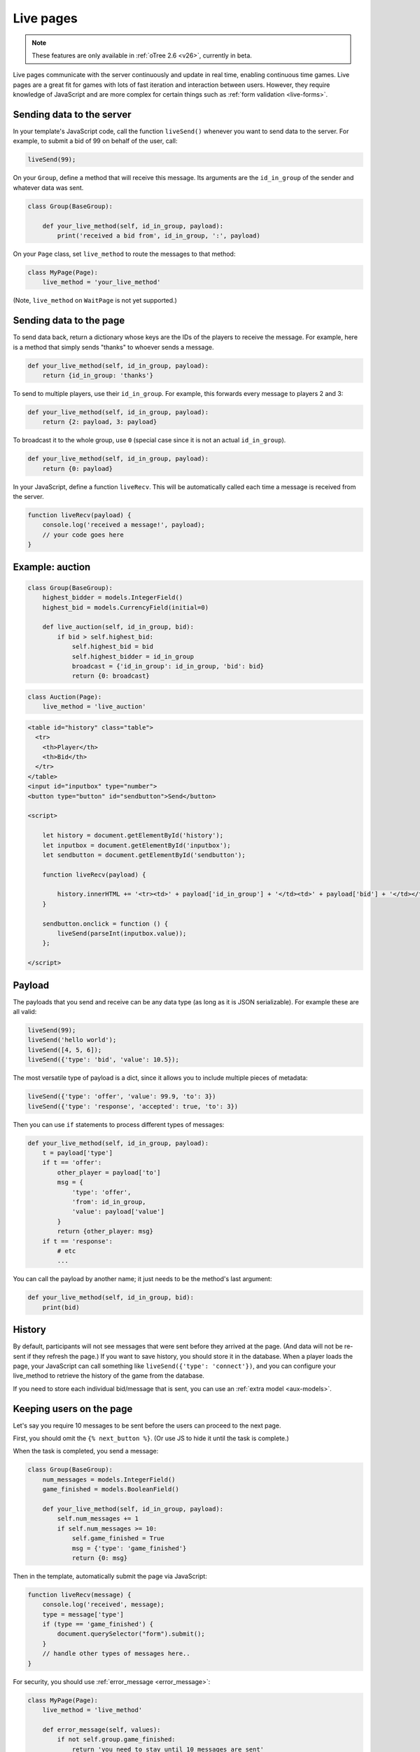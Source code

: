 .. _live:

Live pages
==========

.. note::

    These features are only available in :ref:`oTree 2.6 <v26>`,
    currently in beta.

Live pages communicate with the server continuously
and update in real time, enabling continuous time games.
Live pages are a great fit for games with lots of fast iteration
and interaction between users. However, they require knowledge of JavaScript
and are more complex for certain things such as :ref:`form validation <live-forms>`.

Sending data to the server
--------------------------

In your template's JavaScript code,
call the function ``liveSend()``
whenever you want to send data to the server.
For example, to submit a bid of 99 on behalf of the user, call:

.. code-block:: javascript

    liveSend(99);

On your ``Group``, define a method that will receive this message.
Its arguments are the ``id_in_group`` of the sender and whatever data
was sent.

.. code-block:: python

    class Group(BaseGroup):

        def your_live_method(self, id_in_group, payload):
            print('received a bid from', id_in_group, ':', payload)

On your ``Page`` class, set ``live_method`` to route the messages to that method:

.. code-block:: python

    class MyPage(Page):
        live_method = 'your_live_method'

(Note, ``live_method`` on ``WaitPage`` is not yet supported.)

Sending data to the page
------------------------

To send data back, return a dictionary whose keys are the IDs of the players
to receive the message.
For example, here is a method that simply sends "thanks"
to whoever sends a message.

.. code-block:: python

    def your_live_method(self, id_in_group, payload):
        return {id_in_group: 'thanks'}

To send to multiple players, use their ``id_in_group``.
For example, this forwards every message to players 2 and 3:

.. code-block:: python

    def your_live_method(self, id_in_group, payload):
        return {2: payload, 3: payload}

To broadcast it to the whole group, use ``0``
(special case since it is not an actual ``id_in_group``).

.. code-block:: python

    def your_live_method(self, id_in_group, payload):
        return {0: payload}

In your JavaScript, define a function ``liveRecv``.
This will be automatically called each time a message is received from the server.

.. code-block:: javascript

    function liveRecv(payload) {
        console.log('received a message!', payload);
        // your code goes here
    }

Example: auction
----------------

.. code-block:: python

    class Group(BaseGroup):
        highest_bidder = models.IntegerField()
        highest_bid = models.CurrencyField(initial=0)

        def live_auction(self, id_in_group, bid):
            if bid > self.highest_bid:
                self.highest_bid = bid
                self.highest_bidder = id_in_group
                broadcast = {'id_in_group': id_in_group, 'bid': bid}
                return {0: broadcast}

.. code-block:: python

    class Auction(Page):
        live_method = 'live_auction'

.. code-block:: html+django

  <table id="history" class="table">
    <tr>
      <th>Player</th>
      <th>Bid</th>
    </tr>
  </table>
  <input id="inputbox" type="number">
  <button type="button" id="sendbutton">Send</button>

  <script>

      let history = document.getElementById('history');
      let inputbox = document.getElementById('inputbox');
      let sendbutton = document.getElementById('sendbutton');

      function liveRecv(payload) {

          history.innerHTML += '<tr><td>' + payload['id_in_group'] + '</td><td>' + payload['bid'] + '</td></tr>';
      }

      sendbutton.onclick = function () {
          liveSend(parseInt(inputbox.value));
      };

  </script>

Payload
-------

The payloads that you send and receive can be any data type (as long as it is JSON serializable).
For example these are all valid:

.. code-block:: javascript

        liveSend(99);
        liveSend('hello world');
        liveSend([4, 5, 6]);
        liveSend({'type': 'bid', 'value': 10.5});

The most versatile type of payload is a dict,
since it allows you to include multiple pieces of metadata:

.. code-block:: javascript

    liveSend({'type': 'offer', 'value': 99.9, 'to': 3})
    liveSend({'type': 'response', 'accepted': true, 'to': 3})

Then you can use ``if`` statements to process different types of messages:

.. code-block:: python

    def your_live_method(self, id_in_group, payload):
        t = payload['type']
        if t == 'offer':
            other_player = payload['to']
            msg = {
                'type': 'offer',
                'from': id_in_group,
                'value': payload['value']
            }
            return {other_player: msg}
        if t == 'response':
            # etc
            ...

You can call the payload by another name;
it just needs to be the method's last argument:

.. code-block:: python

    def your_live_method(self, id_in_group, bid):
        print(bid)

History
-------

By default, participants will not see messages that were sent before they arrived at the page.
(And data will not be re-sent if they refresh the page.)
If you want to save history, you should store it in the database.
When a player loads the page, your JavaScript can call something like ``liveSend({'type': 'connect'})``,
and you can configure your live_method to retrieve the history of the game from the database.

If you need to store each individual bid/message that is sent,
you can use an :ref:`extra model <aux-models>`.

Keeping users on the page
-------------------------

Let's say you require 10 messages to be sent before the users can proceed
to the next page.

First, you should omit the ``{% next_button %}``.
(Or use JS to hide it until the task is complete.)

When the task is completed, you send a message:

.. code-block:: python

    class Group(BaseGroup):
        num_messages = models.IntegerField()
        game_finished = models.BooleanField()

        def your_live_method(self, id_in_group, payload):
            self.num_messages += 1
            if self.num_messages >= 10:
                self.game_finished = True
                msg = {'type': 'game_finished'}
                return {0: msg}

Then in the template, automatically submit the page via JavaScript:

.. code-block:: javascript

    function liveRecv(message) {
        console.log('received', message);
        type = message['type']
        if (type == 'game_finished') {
            document.querySelector("form").submit();
        }
        // handle other types of messages here..
    }

For security, you should use :ref:`error_message <error_message>`:

.. code-block:: python

    class MyPage(Page):
        live_method = 'live_method'

        def error_message(self, values):
            if not self.group.game_finished:
                return 'you need to stay until 10 messages are sent'

By the way, using a similar technique, you could implement a pseudo
wait page, e.g. one that lets you proceed after a certain timeout,
even if not all players have arrived.

.. _live-forms:

Form validation
---------------

.. note::

    If you have a form with multiple fields,
    it may be simpler to use a regular page with ``form_model`` and ``form_fields``.
    because then you have the convenience of ``{% formfields %}`` and ``error_message``,
    etc.

Let's say your live page asks players to submit bids,
and the maximum bid is 99.
In a non-live page you would check this using :ref:`form-validation`.
But with live pages, you must verify it inside the ``live_method``:

.. code-block:: python

    def live_auction(self, id_in_group, bid):
        if bid > 99:
            # just an example.
            # it's up to you to handle this message in your JavaScript code.
            message = {'type': 'error', 'message': 'Bid is too high'}
            return {id_in_group: message}
        ...

In addition, you can add attributes to the ``<input>`` element like ``max="99"``.
(But note HTML code is not secure and can be modified by tech-savvy participants.)
If you do this, you should also add ``form="liveform"``.
This will exclude that ``<input>`` from the page's main form,
so that when the user clicks the ``{% next_button %}``, the validation will not be triggered .

So, it looks like this:

.. code-block:: javascript

  <input id="whatever" type="number" max="99" required form="liveform">

To trigger validation when the user submits the bid, use this
(e.g. in your ``onclick`` handler):

.. code-block:: javascript

    let liveform = document.getElementById('liveform');
    let isValid = liveform.reportValidity();

``reportValidity()`` is a built-in JavaScript function that will show the user
any errors in their form fields. It also returns a boolean
that tells if the form is currently valid. You can use that to skip the ``liveSend``.

Misc notes
----------

-   On Heroku, you need to turn on your 2nd dyno.
-   live methods are executed in a single thread, so you don't need to worry about race conditions.

Bots
----

To test live methods with bots, define ``call_live_method``.
(If using a a text editor, it should be a top-level function in ``tests.py``.)
This function should simulate the sequence of calls to your ``live_method``.
The argument ``method`` is the instance method on your group,
i.e. ``method = group.your_live_method``.
For example:

.. code-block:: python

    def call_live_method(method, **kwargs):
        method(1, {"offer": 50})
        method(2, {"accepted": False})
        method(1, {"offer": 60})
        method(2, {"accepted": True})

``kwargs`` contains at least the following parameters.

-   ``case`` as described in :ref:`cases`.
-   ``page_class``: the current page class, e.g. ``pages.MyPage``.
-   ``round_number``

``call_live_method`` will be automatically executed when the fastest bot in the group
arrives on a page with ``live_method``.
(Other bots may be on previous pages at that point, unless you restrict this with a WaitPage.)